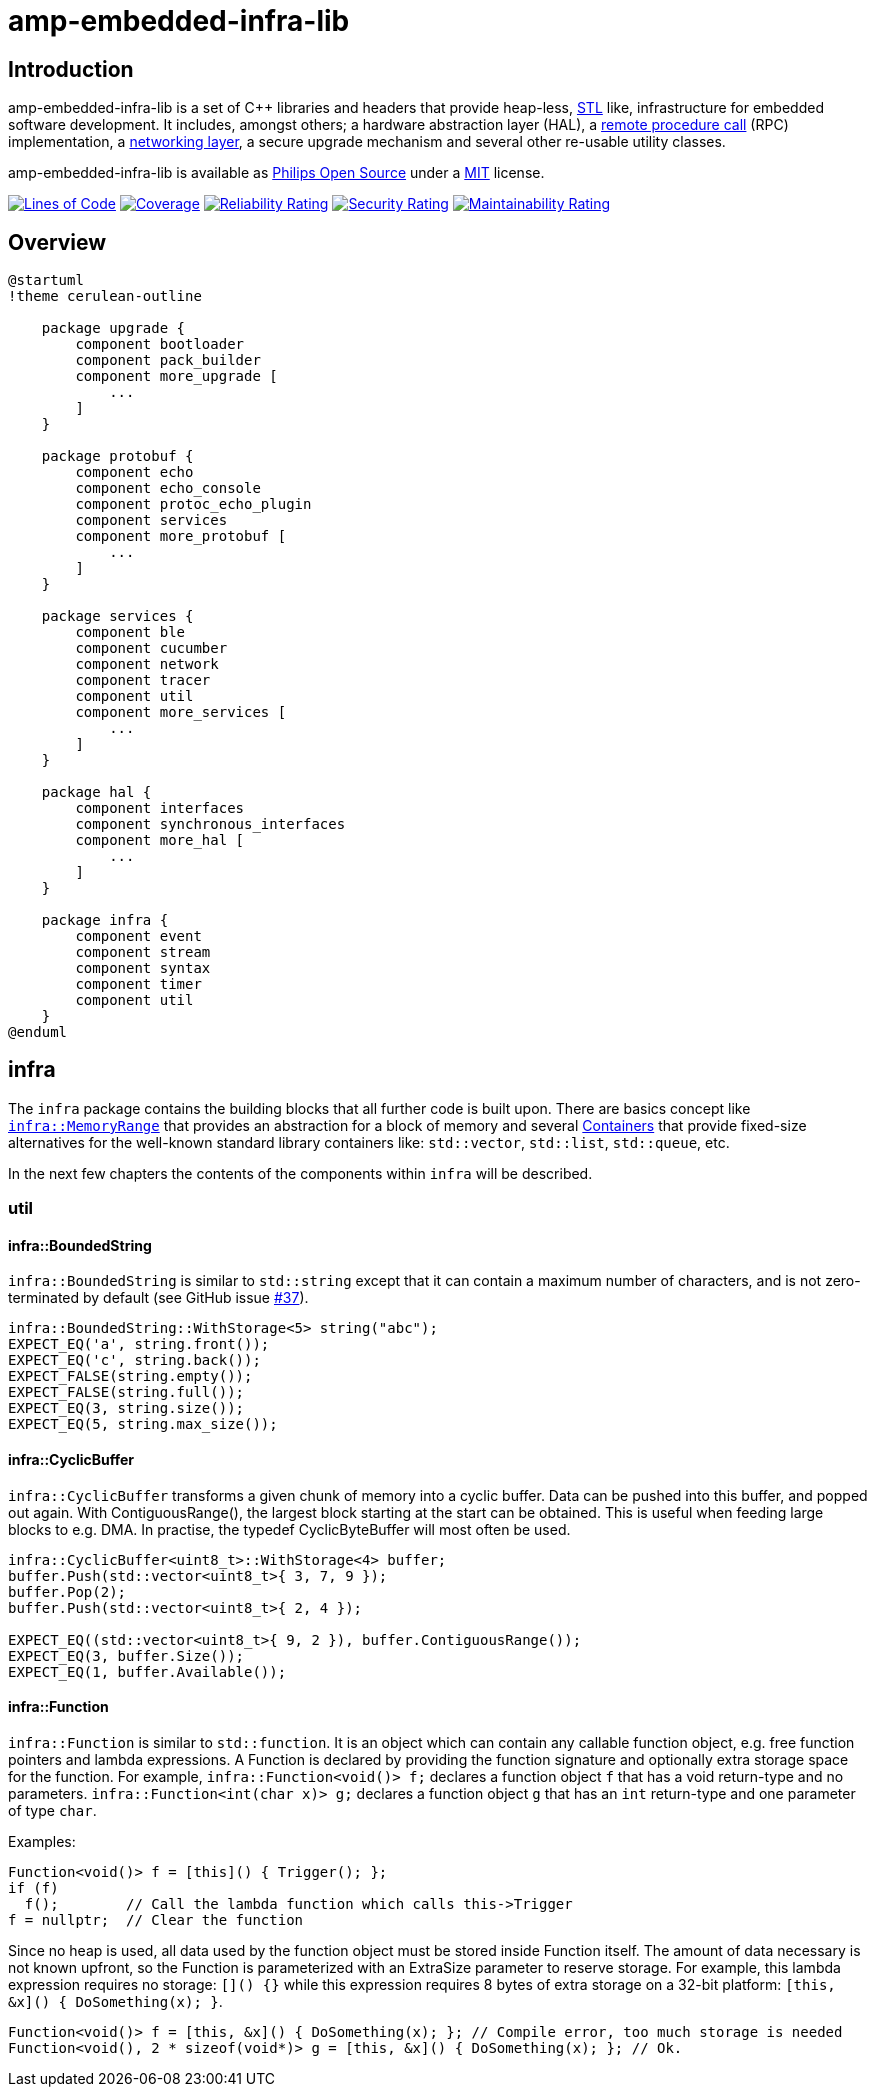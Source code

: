 = amp-embedded-infra-lib
:source-highlighter: highlight.js

== Introduction

amp-embedded-infra-lib is a set of C++ libraries and headers that provide heap-less, https://en.wikipedia.org/wiki/Standard_Template_Library[STL] like, infrastructure for embedded software development. It includes, amongst others; a hardware abstraction layer (HAL), a xref:Echo.adoc[remote procedure call] (RPC) implementation, a xref:NetworkConnections.adoc[networking layer], a secure upgrade mechanism and several other re-usable utility classes.

amp-embedded-infra-lib is available as https://philips-software.github.io/[Philips Open Source] under a https://choosealicense.com/licenses/mit/[MIT] license.

https://sonarcloud.io/summary/new_code?id=philips-software_embeddedinfralib[image:https://sonarcloud.io/api/project_badges/measure?project=philips-software_embeddedinfralib&metric=ncloc[Lines
of Code]] https://sonarcloud.io/summary/new_code?id=philips-software_embeddedinfralib[image:https://sonarcloud.io/api/project_badges/measure?project=philips-software_embeddedinfralib&metric=coverage[Coverage]] https://sonarcloud.io/summary/new_code?id=philips-software_embeddedinfralib[image:https://sonarcloud.io/api/project_badges/measure?project=philips-software_embeddedinfralib&metric=reliability_rating[Reliability
Rating]] https://sonarcloud.io/summary/new_code?id=philips-software_embeddedinfralib[image:https://sonarcloud.io/api/project_badges/measure?project=philips-software_embeddedinfralib&metric=security_rating[Security
Rating]] https://sonarcloud.io/summary/new_code?id=philips-software_embeddedinfralib[image:https://sonarcloud.io/api/project_badges/measure?project=philips-software_embeddedinfralib&metric=sqale_rating[Maintainability
Rating]]

== Overview

[plantuml]
----
@startuml
!theme cerulean-outline

    package upgrade {
        component bootloader
        component pack_builder
        component more_upgrade [
            ...
        ]
    }

    package protobuf {
        component echo
        component echo_console
        component protoc_echo_plugin
        component services
        component more_protobuf [
            ...
        ]
    }

    package services {
        component ble
        component cucumber
        component network
        component tracer
        component util
        component more_services [
            ...
        ]
    }

    package hal {
        component interfaces
        component synchronous_interfaces
        component more_hal [
            ...
        ]
    }

    package infra {
        component event
        component stream
        component syntax
        component timer
        component util
    }
@enduml
----

== infra

The `infra` package contains the building blocks that all further code is built upon. There are basics concept like xref:MemoryRange.adoc[`infra::MemoryRange`] that provides an abstraction for a block of memory and several xref:Containers.adoc[Containers] that provide fixed-size alternatives for the well-known standard library containers like: `std::vector`, `std::list`, `std::queue`, etc.

In the next few chapters the contents of the components within `infra` will be described.

=== util

==== infra::BoundedString

`infra::BoundedString` is similar to `std::string` except that it can contain a maximum number of characters, and is not zero-terminated by default (see GitHub issue https://github.com/philips-software/embeddedinfralib/issues/37[#37]).

[source,cpp]
----
infra::BoundedString::WithStorage<5> string("abc");
EXPECT_EQ('a', string.front());
EXPECT_EQ('c', string.back());
EXPECT_FALSE(string.empty());
EXPECT_FALSE(string.full());
EXPECT_EQ(3, string.size());
EXPECT_EQ(5, string.max_size());
----

==== infra::CyclicBuffer

`infra::CyclicBuffer` transforms a given chunk of memory into a cyclic buffer. Data can be pushed into this buffer, and popped out again. With ContiguousRange(), the largest block starting at the start can be obtained. This is useful when feeding large blocks to e.g. DMA. In practise, the typedef CyclicByteBuffer will most often be used.

[source,cpp]
----
infra::CyclicBuffer<uint8_t>::WithStorage<4> buffer;
buffer.Push(std::vector<uint8_t>{ 3, 7, 9 });
buffer.Pop(2);
buffer.Push(std::vector<uint8_t>{ 2, 4 });

EXPECT_EQ((std::vector<uint8_t>{ 9, 2 }), buffer.ContiguousRange());
EXPECT_EQ(3, buffer.Size());
EXPECT_EQ(1, buffer.Available());
----

==== infra::Function

`infra::Function` is similar to `std::function`. It is an object which can contain any callable function object, e.g. free function pointers and lambda expressions. A Function is declared by providing the function signature and optionally extra storage space for the function. For example, `infra::Function<void()> f;` declares a function object `f` that has a void return-type and no parameters. `infra::Function<int(char x)> g;` declares a function object `g` that has an `int` return-type and one parameter of type `char`.

Examples:

[source,cpp]
----
Function<void()> f = [this]() { Trigger(); };
if (f)
  f();        // Call the lambda function which calls this->Trigger
f = nullptr;  // Clear the function
----

Since no heap is used, all data used by the function object must be stored inside Function itself. The amount of data necessary is not known upfront, so the Function is parameterized with an ExtraSize parameter to reserve storage. For example, this lambda expression requires no storage: `[]() {}` while this expression requires 8 bytes of extra storage on a 32-bit platform: `[this, &x]() { DoSomething(x); }`.

[source,cpp]
----
Function<void()> f = [this, &x]() { DoSomething(x); }; // Compile error, too much storage is needed
Function<void(), 2 * sizeof(void*)> g = [this, &x]() { DoSomething(x); }; // Ok.
----
